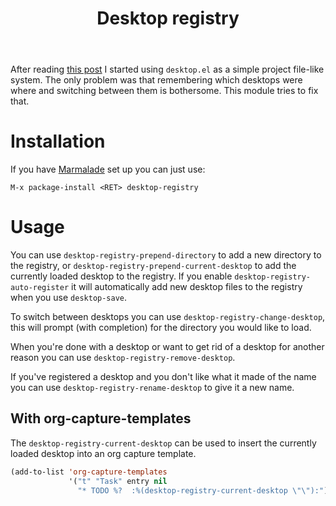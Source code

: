 #+TITLE: Desktop registry
#+STARTUP: showall

After reading [[https://ericjmritz.wordpress.com/2013/05/28/emacs-desktops/][this post]] I started using =desktop.el= as a simple project
file-like system. The only problem was that remembering which desktops
were where and switching between them is bothersome. This module tries
to fix that.

* Installation

  If you have [[http://marmalade-repo.org/][Marmalade]] set up you can just use:

  : M-x package-install <RET> desktop-registry

* Usage

  You can use =desktop-registry-prepend-directory= to add a new
  directory to the registry, or
  =desktop-registry-prepend-current-desktop= to add the currently loaded
  desktop to the registry. If you enable
  =desktop-registry-auto-register= it will automatically add new desktop
  files to the registry when you use =desktop-save=.

  To switch between desktops you can use
  =desktop-registry-change-desktop=, this will prompt (with completion)
  for the directory you would like to load.

  When you're done with a desktop or want to get rid of a desktop for
  another reason you can use =desktop-registry-remove-desktop=.

  If you've registered a desktop and you don't like what it made of
  the name you can use =desktop-registry-rename-desktop= to give it a
  new name.

** With org-capture-templates

   The =desktop-registry-current-desktop= can be used to insert the
   currently loaded desktop into an org capture template.

   #+BEGIN_SRC emacs-lisp
     (add-to-list 'org-capture-templates
                  '("t" "Task" entry nil
                    "* TODO %?  :%(desktop-registry-current-desktop \"\"):"))
   #+END_SRC
